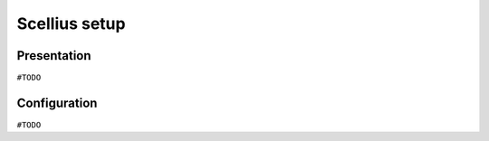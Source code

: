 ==============
Scellius setup
==============

Presentation
============

``#TODO``

Configuration
=============

``#TODO``